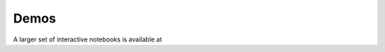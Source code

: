 =====
Demos
=====

.. nbgallery::
    :caption: Notebook gallery:
    :name: nb-gallery
    :glob:

    Notebooks/wordcount
    Notebooks/kmeans
    Notebooks/dislib

A larger set of interactive notebooks is available at |mybinder|


.. |mybinder| image:: https://mybinder.org/badge_logo.svg
    :target: https://mybinder.org/v2/gh/bsc-wdc/notebooks/master?urlpath=/tree/home/jovyan
